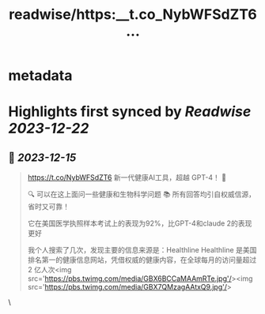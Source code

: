 :PROPERTIES:
:title: readwise/https:__t.co_NybWFSdZT6...
:END:


* metadata
:PROPERTIES:
:author: [[Crypto_QianXun on Twitter]]
:full-title: "https://t.co/NybWFSdZT6..."
:category: [[tweets]]
:url: https://twitter.com/Crypto_QianXun/status/1735570650318913592
:image-url: https://pbs.twimg.com/profile_images/1623552966837039112/-lRznnfc.jpg
:END:

* Highlights first synced by [[Readwise]] [[2023-12-22]]
** 📌 [[2023-12-15]]
#+BEGIN_QUOTE
https://t.co/NybWFSdZT6 新一代健康AI工具，超越 GPT-4！ 🌟

🔍 可以在这上面问一些健康和生物科学问题 
📚 所有回答均引自权威信源，省时又可靠！

它在美国医学执照样本考试上的表现为92%，比GPT-4和claude 2的表现更好

我个人搜索了几次，发现主要的信息来源是：Healthline
Healthline 是美国排名第一的健康信息网站，凭借权威的健康内容，在全球每月的访问量超过 2 亿人次<img src='https://pbs.twimg.com/media/GBX6BCCaMAAmRTe.jpg'/><img src='https://pbs.twimg.com/media/GBX7QMzagAAtxQ9.jpg'/> 
#+END_QUOTE\